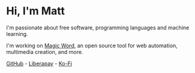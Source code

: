 #+TITLE:

* Hi, I'm Matt
I'm passionate about free software, programming languages and machine
learning.

I'm working on [[https://github.com/xkapastel/magic-word][Magic Word]], an open source tool for web automation,
multimedia creation, and more.

[[https://github.com/xkapastel][GitHub]] - [[https://liberapay.com/xkapastel][Liberapay]] - [[https://ko-fi.com/xkapastel][Ko-Fi]]
